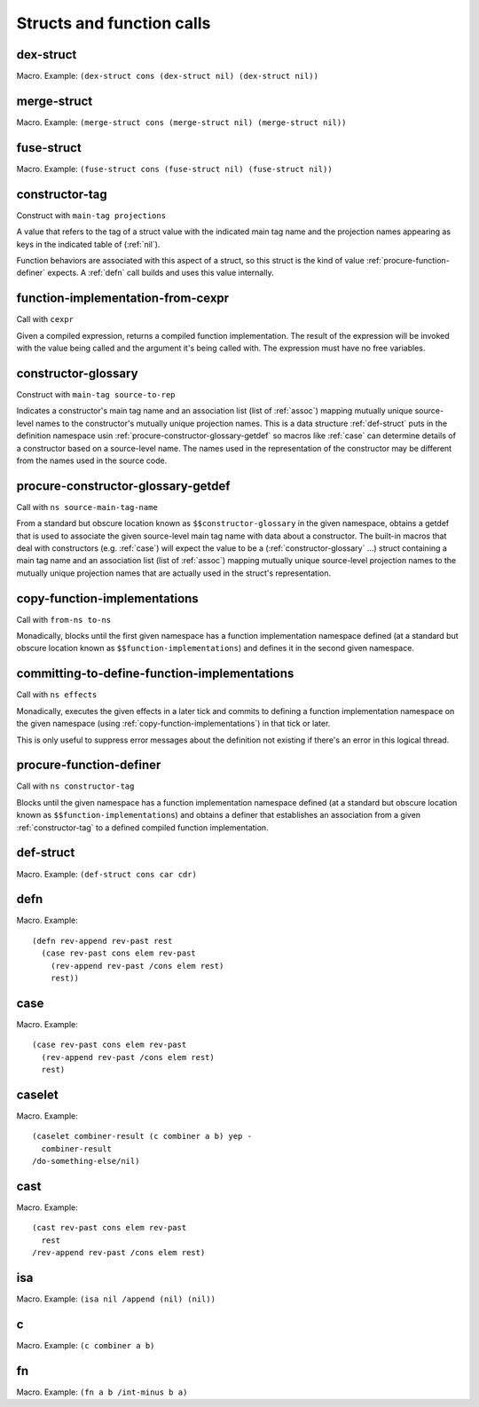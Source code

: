 Structs and function calls
==========================


.. _dex-struct:

dex-struct
----------

Macro. Example:
``(dex-struct cons (dex-struct nil) (dex-struct nil))``

.. todo:: Document this.


.. _merge-struct:

merge-struct
------------

Macro. Example:
``(merge-struct cons (merge-struct nil) (merge-struct nil))``

.. todo:: Document this.


.. _fuse-struct:

fuse-struct
-----------

Macro. Example:
``(fuse-struct cons (fuse-struct nil) (fuse-struct nil))``

.. todo:: Document this.


.. _constructor-tag:

constructor-tag
---------------

Construct with ``main-tag projections``

A value that refers to the tag of a struct value with the indicated main tag name and the projection names appearing as keys in the indicated table of (:ref:`nil`).

Function behaviors are associated with this aspect of a struct, so this struct is the kind of value :ref:`procure-function-definer` expects. A :ref:`defn` call builds and uses this value internally.


.. _function-implementation-from-cexpr:

function-implementation-from-cexpr
----------------------------------

Call with ``cexpr``

Given a compiled expression, returns a compiled function implementation. The result of the expression will be invoked with the value being called and the argument it's being called with. The expression must have no free variables.


.. _constructor-glossary:

constructor-glossary
--------------------

Construct with ``main-tag source-to-rep``

Indicates a constructor's main tag name and an association list (list of :ref:`assoc`) mapping mutually unique source-level names to the constructor's mutually unique projection names. This is a data structure :ref:`def-struct` puts in the definition namespace usin :ref:`procure-constructor-glossary-getdef` so macros like :ref:`case` can determine details of a constructor based on a source-level name. The names used in the representation of the constructor may be different from the names used in the source code.


.. _procure-constructor-glossary-getdef:

procure-constructor-glossary-getdef
-----------------------------------

Call with ``ns source-main-tag-name``

From a standard but obscure location known as ``$$constructor-glossary`` in the given namespace, obtains a getdef that is used to associate the given source-level main tag name with data about a constructor. The built-in macros that deal with constructors (e.g. :ref:`case`) will expect the value to be a (:ref:`constructor-glossary` ...) struct containing a main tag name and an association list (list of :ref:`assoc`) mapping mutually unique source-level projection names to the mutually unique projection names that are actually used in the struct's representation.


.. _copy-function-implementations:

copy-function-implementations
-----------------------------

Call with ``from-ns to-ns``

Monadically, blocks until the first given namespace has a function implementation namespace defined (at a standard but obscure location known as ``$$function-implementations``) and defines it in the second given namespace.


.. _committing-to-define-function-implementations:

committing-to-define-function-implementations
---------------------------------------------

Call with ``ns effects``

.. todo:: Implement and use this.

Monadically, executes the given effects in a later tick and commits to defining a function implementation namespace on the given namespace (using :ref:`copy-function-implementations`) in that tick or later.

This is only useful to suppress error messages about the definition not existing if there's an error in this logical thread.


.. _procure-function-definer:

procure-function-definer
------------------------

Call with ``ns constructor-tag``

Blocks until the given namespace has a function implementation namespace defined (at a standard but obscure location known as ``$$function-implementations``) and obtains a definer that establishes an association from a given :ref:`constructor-tag` to a defined compiled function implementation.


.. _def-struct:

def-struct
----------

Macro. Example: ``(def-struct cons car cdr)``

.. todo:: Document this.


.. _defn:

defn
----

Macro. Example::

  (defn rev-append rev-past rest
    (case rev-past cons elem rev-past
      (rev-append rev-past /cons elem rest)
      rest))

.. todo:: Document this.


.. _case:

case
----

Macro. Example::

  (case rev-past cons elem rev-past
    (rev-append rev-past /cons elem rest)
    rest)

.. todo:: Document this.


.. _caselet:

caselet
-------

Macro. Example::

  (caselet combiner-result (c combiner a b) yep -
    combiner-result
  /do-something-else/nil)

.. todo:: Document this.


.. _cast:

cast
----

Macro. Example::

  (cast rev-past cons elem rev-past
    rest
  /rev-append rev-past /cons elem rest)

.. todo:: Document this.


.. _isa:

isa
---

Macro. Example: ``(isa nil /append (nil) (nil))``

.. todo:: Document this.


.. _c:

c
-

Macro. Example: ``(c combiner a b)``

.. todo:: Document this.


.. _fn:

fn
--

Macro. Example: ``(fn a b /int-minus b a)``

.. todo:: Document this.

